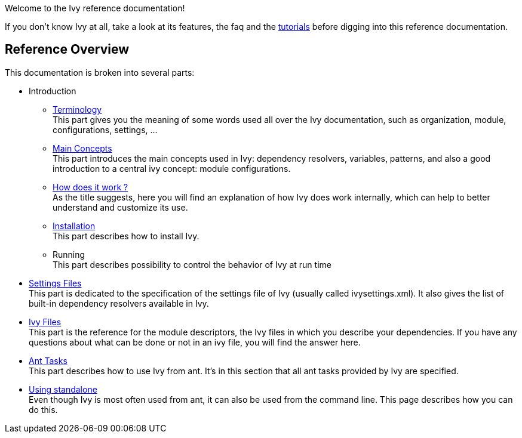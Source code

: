 ////
   Licensed to the Apache Software Foundation (ASF) under one
   or more contributor license agreements.  See the NOTICE file
   distributed with this work for additional information
   regarding copyright ownership.  The ASF licenses this file
   to you under the Apache License, Version 2.0 (the
   "License"); you may not use this file except in compliance
   with the License.  You may obtain a copy of the License at

     http://www.apache.org/licenses/LICENSE-2.0

   Unless required by applicable law or agreed to in writing,
   software distributed under the License is distributed on an
   "AS IS" BASIS, WITHOUT WARRANTIES OR CONDITIONS OF ANY
   KIND, either express or implied.  See the License for the
   specific language governing permissions and limitations
   under the License.
////

Welcome to the Ivy reference documentation!

If you don't know Ivy at all, take a look at its features, the faq and the link:tutorial.html[tutorials] before digging into this reference documentation.


== Reference Overview

This documentation is broken into several parts:


* Introduction +

	** link:terminology.html[Terminology] +
	This part gives you the meaning of some words used all over the Ivy documentation, such as organization, module, configurations, settings, ...

	** link:concept.html[Main Concepts] +
	This part introduces the main concepts used in Ivy: dependency resolvers, variables, patterns, and also a good introduction to a central ivy concept: module configurations.

	** link:principle.html[How does it work ?] +
	As the title suggests, here you will find an explanation of how Ivy does work internally, which can help to better understand and customize its use.

	** link:install.html[Installation] +
	This part describes how to install Ivy.

	** Running +
	This part describes possibility to control the behavior of Ivy at run time

* link:settings.html[Settings Files] +
This part is dedicated to the specification of the settings file of Ivy (usually called ivysettings.xml). It also gives the list of built-in dependency resolvers available in Ivy.

* link:ivyfile.html[Ivy Files] +
This part is the reference for the module descriptors, the Ivy files in which you describe your dependencies. If you have any questions about what can be done or not in an ivy file, you will find the answer here.

* link:ant.html[Ant Tasks] +
This part describes how to use Ivy from ant. It's in this section that all ant tasks provided by Ivy are specified.

* link:standalone.html[Using standalone] +
Even though Ivy is most often used from ant, it can also be used from the command line. This page describes how you can do this.
